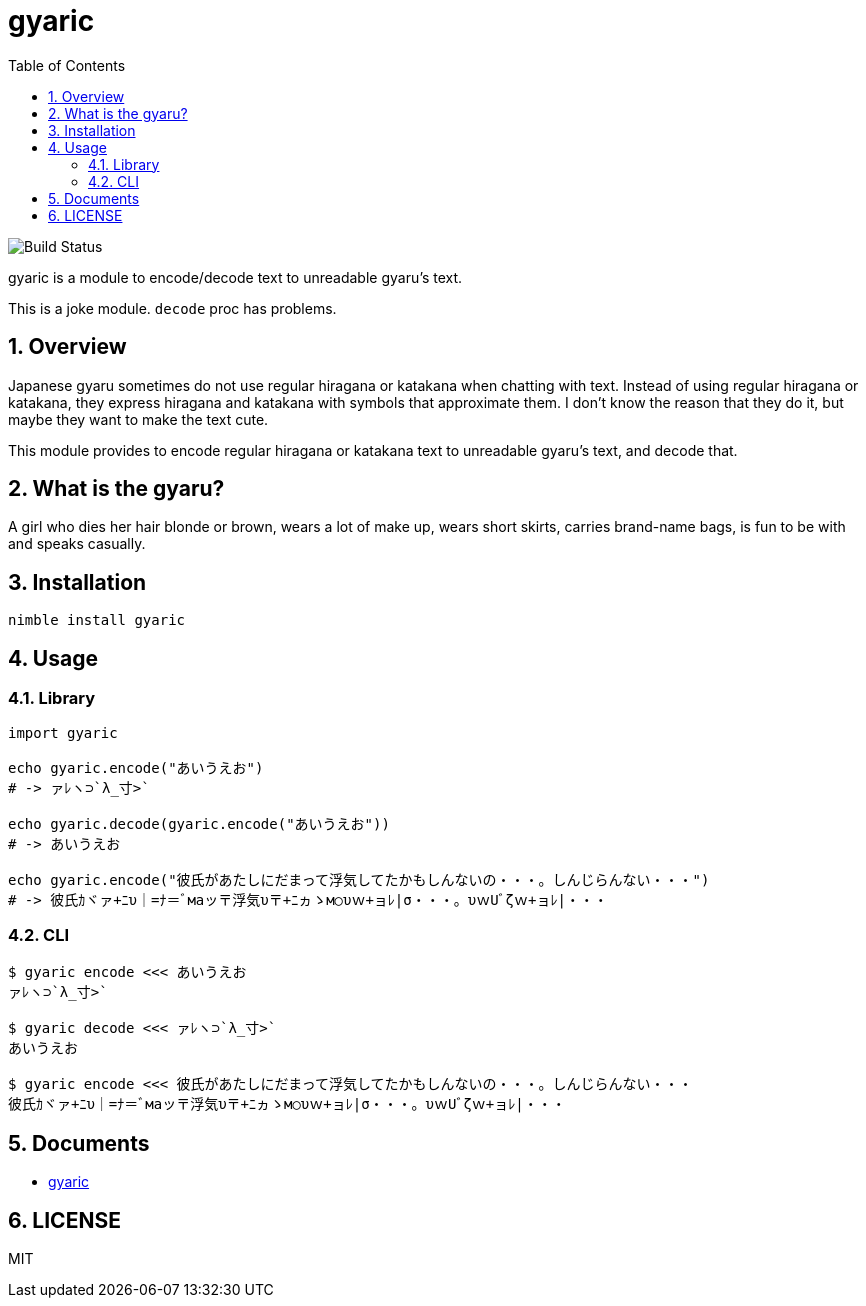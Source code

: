 = gyaric
:toc:
:sectnums:

image:https://github.com/jiro4989/gyaric/workflows/build/badge.svg[Build Status]

gyaric is a module to encode/decode text to unreadable gyaru's text.

This is a joke module. `decode` proc has problems.

== Overview

Japanese gyaru sometimes do not use regular hiragana or katakana when chatting
with text. Instead of using regular hiragana or katakana, they express hiragana
and katakana with symbols that approximate them. I don't know the reason that
they do it, but maybe they want to make the text cute.

This module provides to encode regular hiragana or katakana text to unreadable
gyaru's text, and decode that.

== What is the gyaru?

A girl who dies her hair blonde or brown, wears a lot of make up, wears short
skirts, carries brand-name bags, is fun to be with and speaks casually.

== Installation

[source,bash]
----
nimble install gyaric
----

== Usage

=== Library

[source,nim]
----
import gyaric

echo gyaric.encode("あいうえお")
# -> ァﾚヽ⊃`λ_寸>`

echo gyaric.decode(gyaric.encode("あいうえお"))
# -> あいうえお

echo gyaric.encode("彼氏があたしにだまって浮気してたかもしんないの・・・。しんじらんない・・・")
# -> 彼氏ｶヾァ+ﾆυ｜=ﾅ＝ﾞмаッ〒浮気υ〒+ﾆヵゝм○υｗ+ョﾚ|σ・・・。υｗUﾞζｗ+ョﾚ|・・・
----

=== CLI

[source,bash]
----
$ gyaric encode <<< あいうえお
ァﾚヽ⊃`λ_寸>`

$ gyaric decode <<< ァﾚヽ⊃`λ_寸>`
あいうえお

$ gyaric encode <<< 彼氏があたしにだまって浮気してたかもしんないの・・・。しんじらんない・・・
彼氏ｶヾァ+ﾆυ｜=ﾅ＝ﾞмаッ〒浮気υ〒+ﾆヵゝм○υｗ+ョﾚ|σ・・・。υｗUﾞζｗ+ョﾚ|・・・
----

== Documents

* https://jiro4989.github.io/gyaric/gyaric.html[gyaric]

== LICENSE

MIT
